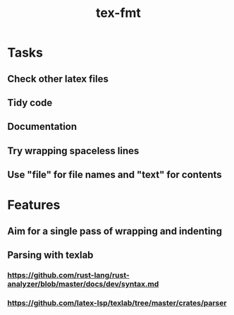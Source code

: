 #+title: tex-fmt
* Tasks
** Check other latex files
** Tidy code
** Documentation
** Try wrapping spaceless lines
** Use "file" for file names and "text" for contents
* Features
** Aim for a single pass of wrapping and indenting
** Parsing with texlab
*** https://github.com/rust-lang/rust-analyzer/blob/master/docs/dev/syntax.md
*** https://github.com/latex-lsp/texlab/tree/master/crates/parser
